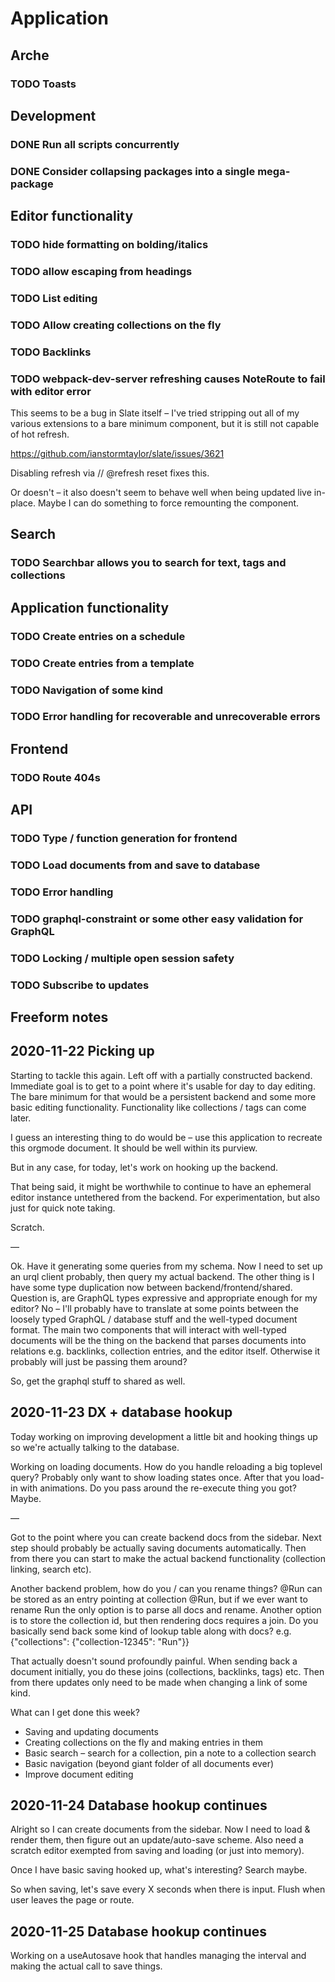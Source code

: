 * Application
** Arche
*** TODO Toasts
** Development
*** DONE Run all scripts concurrently
    CLOSED: [2020-11-23 Mon 14:34]
*** DONE Consider collapsing packages into a single mega-package
    CLOSED: [2020-11-24 Tue 16:37]
** Editor functionality
*** TODO hide formatting on bolding/italics
*** TODO allow escaping from headings
*** TODO List editing
*** TODO Allow creating collections on the fly
*** TODO Backlinks
*** TODO webpack-dev-server refreshing causes NoteRoute to fail with editor error
    This seems to be a bug in Slate itself -- I've tried stripping out all of my various extensions to a bare minimum component, but it is
    still not capable of hot refresh.

    https://github.com/ianstormtaylor/slate/issues/3621
    
    Disabling refresh via // @refresh reset fixes this.
    
    Or doesn't -- it also doesn't seem to behave well when being updated live in-place. Maybe I can do something to
    force remounting the component.


** Search
*** TODO Searchbar allows you to search for text, tags and collections
** Application functionality
*** TODO Create entries on a schedule
*** TODO Create entries from a template
*** TODO Navigation of some kind
*** TODO Error handling for recoverable and unrecoverable errors
** Frontend
*** TODO Route 404s
** API
*** TODO Type / function generation for frontend
*** TODO Load documents from and save to database
*** TODO Error handling
*** TODO graphql-constraint or some other easy validation for GraphQL
*** TODO Locking / multiple open session safety
*** TODO Subscribe to updates
** Freeform notes
** 2020-11-22 Picking up
   Starting to tackle this again. Left off with a partially constructed backend. Immediate goal is to get to a point
   where it's usable for day to day editing. The bare minimum for that would be a persistent backend and some more
   basic editing functionality. Functionality like collections / tags can come later. 
   
   I guess an interesting thing to do would be -- use this application to recreate this orgmode document. It should
   be well within its purview. 

   But in any case, for today, let's work on hooking up the backend.

   That being said, it might be worthwhile to continue to have an ephemeral editor instance untethered from the
   backend. For experimentation, but also just for quick note taking.

   Scratch.
   
   ---
   
   Ok. Have it generating some queries from my schema. Now I need to set up an urql client probably, then query my
   actual backend. The other thing is I have some type duplication now between backend/frontend/shared. Question is,
   are GraphQL types expressive and appropriate enough for my editor? No -- I'll probably have to translate at some
   points between the loosely typed GraphQL / database stuff and the well-typed document format. The main two components
   that will interact with well-typed documents will be the thing on the backend that parses documents into relations
   e.g. backlinks, collection entries, and the editor itself. Otherwise it probably will just be passing them around?
   
   So, get the graphql stuff to shared as well.
   
** 2020-11-23 DX + database hookup
   Today working on improving development a little bit and hooking things up so we're actually talking to the database.
   
   Working on loading documents. How do you handle reloading a big toplevel query? Probably only want to show loading
   states once. After that you load-in with animations. Do you pass around the re-execute thing you got? Maybe.
   
   ---
   
   Got to the point where you can create backend docs from the sidebar. Next step should probably be actually saving
   documents automatically. Then from there you can start to make the actual backend functionality (collection linking,
   search etc).
   
   Another backend problem, how do you / can you rename things? @Run can be stored as an entry pointing at collection
   @Run, but if we ever want to rename Run the only option is to parse all docs and rename. Another option is to store
   the collection id, but then rendering docs requires a join. Do you basically send back some kind of lookup table
   along with docs? e.g. {"collections": {"collection-12345": "Run"}}

   That actually doesn't sound profoundly painful. When sending back a document initially, you do these joins
   (collections, backlinks, tags) etc. Then from there updates only need to be made when changing a link of some kind.

   What can I get done this week?
   - Saving and updating documents
   - Creating collections on the fly and making entries in them
   - Basic search -- search for a collection, pin a note to a collection search
   - Basic navigation (beyond giant folder of all documents ever)
   - Improve document editing

** 2020-11-24 Database hookup continues

   Alright so I can create documents from the sidebar. Now I need to load & render them, then figure out an
   update/auto-save scheme. Also need a scratch editor exempted from saving and loading (or just into memory).
   
   Once I have basic saving hooked up, what's interesting? Search maybe.
  
   So when saving, let's save every X seconds when there is input. Flush when user leaves the page or route.

** 2020-11-25 Database hookup continues

   Working on a useAutosave hook that handles managing the interval and making the actual call to save things.
